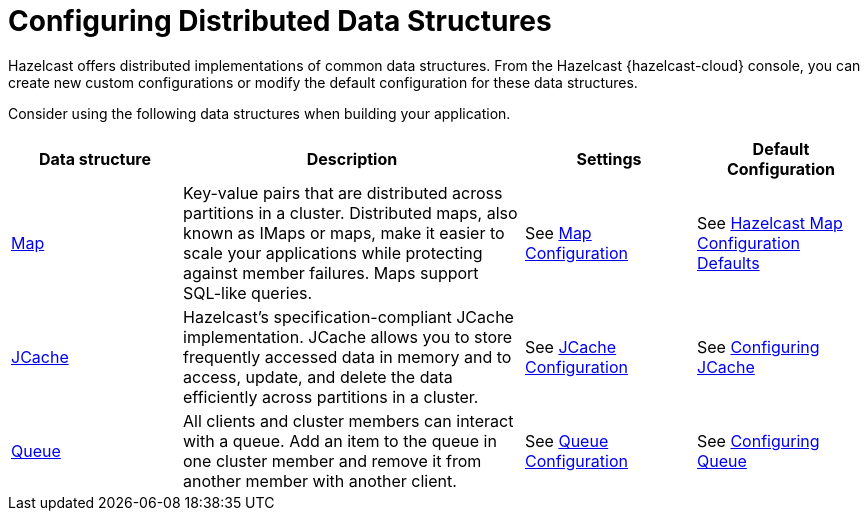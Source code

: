 = Configuring Distributed Data Structures
:description: Hazelcast offers distributed implementations of common data structures. From the Hazelcast {hazelcast-cloud} console, you can create new custom configurations or modify the default configuration for these data structures.
:page-aliases: list.adoc, multimap.adoc, reliable-topic.adoc, replicated-map.adoc, ringbuffer.adoc, set.adoc, topic.adoc

{description}

Consider using the following data structures when building your application.

[cols="20%a,40%a,20%a,20%a"]
|===
|Data structure |Description|Settings|Default Configuration

|xref:map-configurations.adoc[Map]
|Key-value pairs that are distributed across partitions in a cluster. Distributed maps, also known as IMaps or maps, make it easier to scale your applications while protecting against member failures. Maps support SQL-like queries.
|See xref:map-configurations.adoc[Map Configuration]
|See xref:hazelcast:data-structures:map-config.adoc#hazelcast-map-configuration-defaults[Hazelcast Map Configuration Defaults]

|xref:jcache.adoc[JCache]
|Hazelcast's specification-compliant JCache implementation. JCache allows you to store frequently accessed data in memory and to access, update, and delete the data efficiently across partitions in a cluster.
|See xref:jcache.adoc[JCache Configuration]
|See xref:hazelcast:jcache:setup.adoc#configuring-for-jcache[Configuring JCache]

|xref:queue.adoc[Queue]
|All clients and cluster members can interact with a queue. Add an item to the queue in one cluster member and remove it from another member with another client. 
|See xref:queue.adoc[Queue Configuration]
|See xref:hazelcast:data-structures:queue.adoc#configuring-queue[Configuring Queue]

|===

